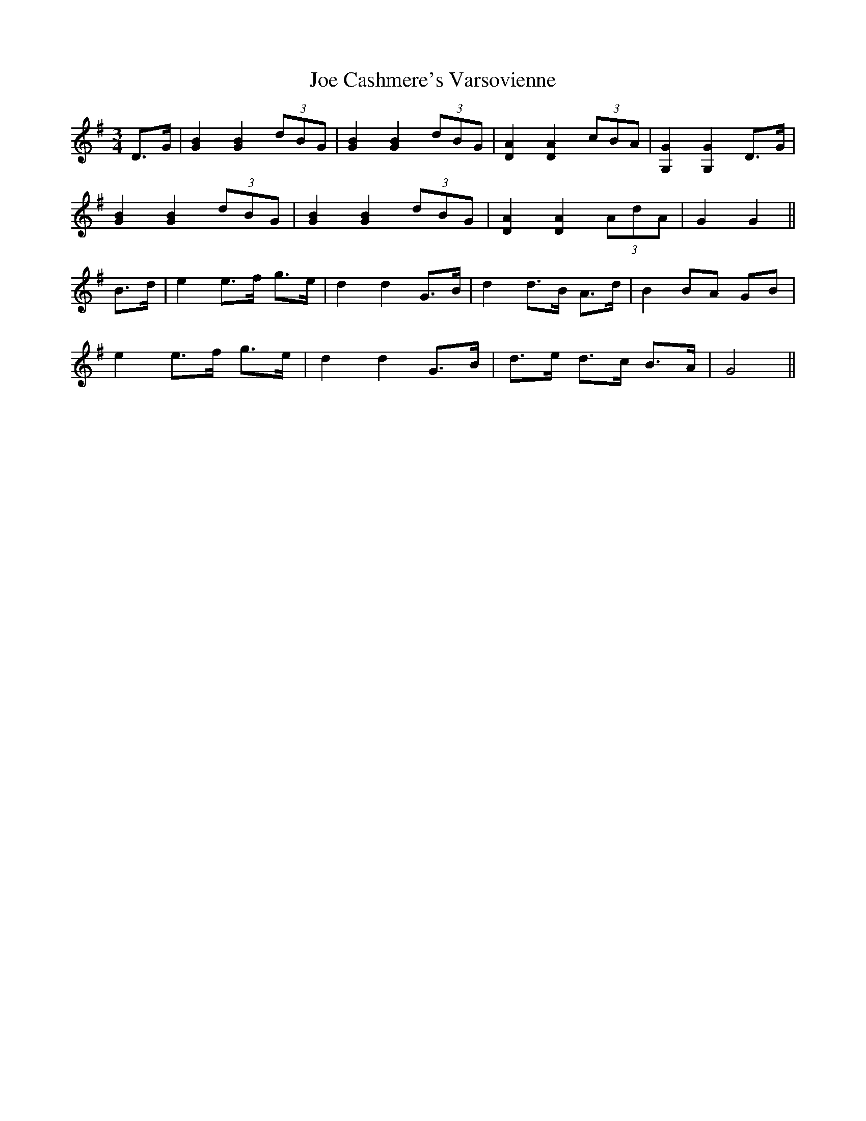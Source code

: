 X: 20228
T: Joe Cashmere's Varsovienne
R: mazurka
M: 3/4
K: Gmajor
D>G|[G2B2] [G2B2] (3dBG|[G2B2] [G2B2] (3dBG|[D2A2] [D2A2] (3cBA|[G,2G2] [G,2G2] D>G|
[G2B2] [G2B2] (3dBG|[G2B2] [G2B2] (3dBG|[D2A2] [D2A2] (3AdA|G2 G2||
B>d|e2 e>f g>e|d2 d2 G>B|d2 d>B A>d|B2 BA GB|
e2 e>f g>e|d2 d2 G>B|d>e d>c B>A|G4||

